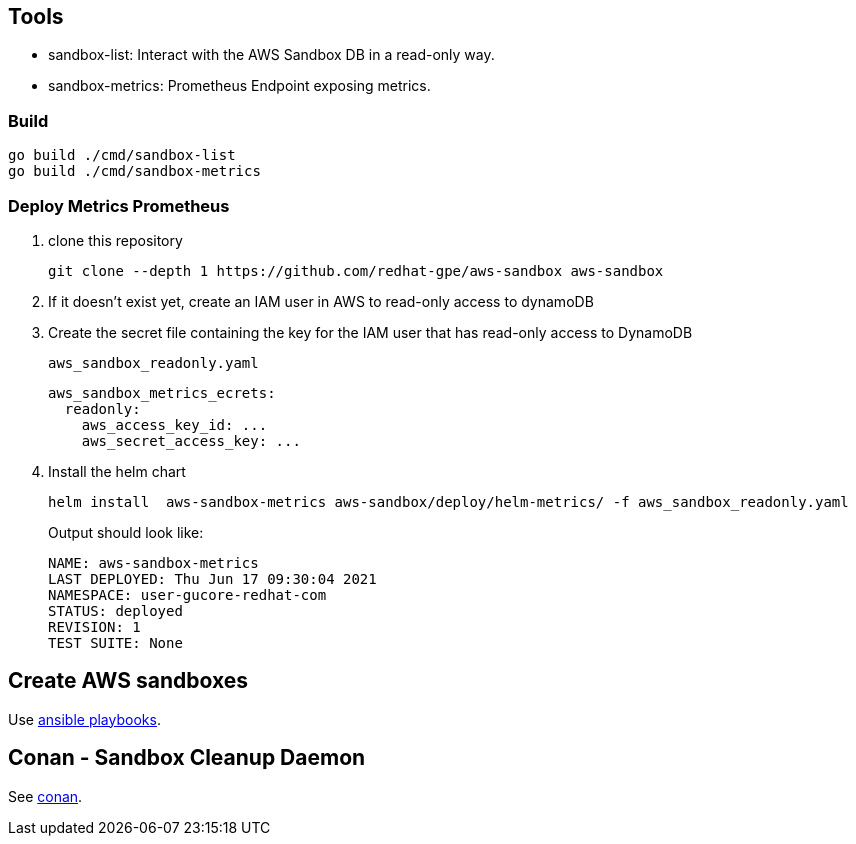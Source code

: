 == Tools ==

* sandbox-list:  Interact with the AWS Sandbox DB in a read-only way.
* sandbox-metrics: Prometheus Endpoint exposing metrics.

=== Build ===

----
go build ./cmd/sandbox-list
go build ./cmd/sandbox-metrics
----

=== Deploy Metrics Prometheus ===

. clone this repository
+
----
git clone --depth 1 https://github.com/redhat-gpe/aws-sandbox aws-sandbox
----
. If it doesn't exist yet, create an IAM user in AWS to read-only access to dynamoDB
. Create the secret file containing the key for the IAM user that has read-only access to DynamoDB
+
[source,yaml]
.`aws_sandbox_readonly.yaml`
----
aws_sandbox_metrics_ecrets:
  readonly:
    aws_access_key_id: ...
    aws_secret_access_key: ...
----
. Install the helm chart
+
----
helm install  aws-sandbox-metrics aws-sandbox/deploy/helm-metrics/ -f aws_sandbox_readonly.yaml
----
+
Output should look like:
+
----
NAME: aws-sandbox-metrics
LAST DEPLOYED: Thu Jun 17 09:30:04 2021
NAMESPACE: user-gucore-redhat-com
STATUS: deployed
REVISION: 1
TEST SUITE: None
----

== Create AWS sandboxes ==

Use link:playbooks[ansible playbooks].

== Conan - Sandbox Cleanup Daemon ==

See link:conan[conan].
